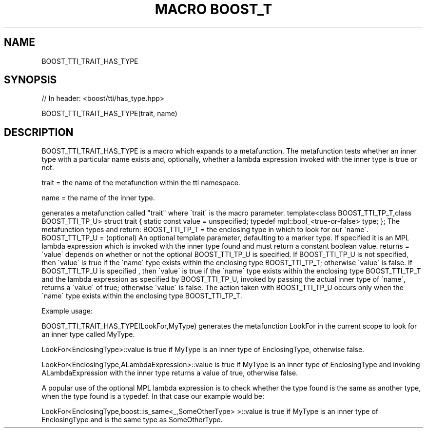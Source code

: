 .\"Generated by db2man.xsl. Don't modify this, modify the source.
.de Sh \" Subsection
.br
.if t .Sp
.ne 5
.PP
\fB\\$1\fR
.PP
..
.de Sp \" Vertical space (when we can't use .PP)
.if t .sp .5v
.if n .sp
..
.de Ip \" List item
.br
.ie \\n(.$>=3 .ne \\$3
.el .ne 3
.IP "\\$1" \\$2
..
.TH "MACRO BOOST_T" 3 "" "" ""
.SH "NAME"
BOOST_TTI_TRAIT_HAS_TYPE
.SH "SYNOPSIS"

.sp
.nf
// In header: <boost/tti/has_type\&.hpp>

BOOST_TTI_TRAIT_HAS_TYPE(trait, name)
.fi
.SH "DESCRIPTION"
.PP
BOOST_TTI_TRAIT_HAS_TYPE is a macro which expands to a metafunction\&. The metafunction tests whether an inner type with a particular name exists and, optionally, whether a lambda expression invoked with the inner type is true or not\&.
.PP
trait = the name of the metafunction within the tti namespace\&.
.PP
name = the name of the inner type\&.
.PP
generates a metafunction called "trait" where \'trait\' is the macro parameter\&. template<class BOOST_TTI_TP_T,class BOOST_TTI_TP_U> struct trait { static const value = unspecified; typedef mpl::bool_<true\-or\-false> type; }; The metafunction types and return: BOOST_TTI_TP_T = the enclosing type in which to look for our \'name\'\&. BOOST_TTI_TP_U = (optional) An optional template parameter, defaulting to a marker type\&. If specified it is an MPL lambda expression which is invoked with the inner type found and must return a constant boolean value\&. returns = \'value\' depends on whether or not the optional BOOST_TTI_TP_U is specified\&. If BOOST_TTI_TP_U is not specified, then \'value\' is true if the \'name\' type exists within the enclosing type BOOST_TTI_TP_T; otherwise \'value\' is false\&. If BOOST_TTI_TP_U is specified , then \'value\' is true if the \'name\' type exists within the enclosing type BOOST_TTI_TP_T and the lambda expression as specified by BOOST_TTI_TP_U, invoked by passing the actual inner type of \'name\', returns a \'value\' of true; otherwise \'value\' is false\&. The action taken with BOOST_TTI_TP_U occurs only when the \'name\' type exists within the enclosing type BOOST_TTI_TP_T\&.
.PP
Example usage:
.PP
BOOST_TTI_TRAIT_HAS_TYPE(LookFor,MyType) generates the metafunction LookFor in the current scope to look for an inner type called MyType\&.
.PP
LookFor<EnclosingType>::value is true if MyType is an inner type of EnclosingType, otherwise false\&.
.PP
LookFor<EnclosingType,ALambdaExpression>::value is true if MyType is an inner type of EnclosingType and invoking ALambdaExpression with the inner type returns a value of true, otherwise false\&.
.PP
A popular use of the optional MPL lambda expression is to check whether the type found is the same as another type, when the type found is a typedef\&. In that case our example would be:
.PP
LookFor<EnclosingType,boost::is_same<_,SomeOtherType> >::value is true if MyType is an inner type of EnclosingType and is the same type as SomeOtherType\&.

